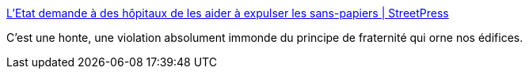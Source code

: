 :jbake-type: post
:jbake-status: published
:jbake-title: L'Etat demande à des hôpitaux de les aider à expulser les sans-papiers | StreetPress
:jbake-tags: politique,france,immigration,_mois_janv.,_année_2018
:jbake-date: 2018-01-04
:jbake-depth: ../
:jbake-uri: shaarli/1515067802000.adoc
:jbake-source: https://nicolas-delsaux.hd.free.fr/Shaarli?searchterm=https%3A%2F%2Fwww.streetpress.com%2Fsujet%2F1514991948-circulaire-hopital-expulsion-sans-papiers&searchtags=politique+france+immigration+_mois_janv.+_ann%C3%A9e_2018
:jbake-style: shaarli

https://www.streetpress.com/sujet/1514991948-circulaire-hopital-expulsion-sans-papiers[L'Etat demande à des hôpitaux de les aider à expulser les sans-papiers | StreetPress]

C'est une honte, une violation absolument immonde du principe de fraternité qui orne nos édifices.
